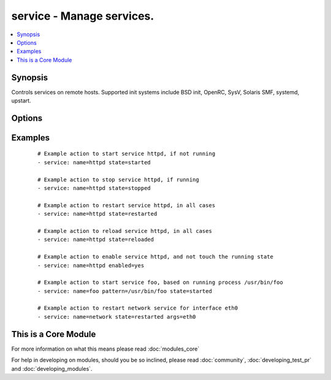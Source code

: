 .. _service:


service - Manage services.
++++++++++++++++++++++++++



.. contents::
   :local:
   :depth: 1


Synopsis
--------

Controls services on remote hosts. Supported init systems include BSD init, OpenRC, SysV, Solaris SMF, systemd, upstart.




Options
-------

.. raw:: html

    <table border=1 cellpadding=4>
    <tr>
    <th class="head">parameter</th>
    <th class="head">required</th>
    <th class="head">default</th>
    <th class="head">choices</th>
    <th class="head">comments</th>
    </tr>
            <tr>
    <td>arguments<br/><div style="font-size: small;"></div></td>
    <td>no</td>
    <td></td>
        <td><ul></ul></td>
        <td><div>Additional arguments provided on the command line</div></br>
        <div style="font-size: small;">aliases: args<div></td></tr>
            <tr>
    <td>enabled<br/><div style="font-size: small;"></div></td>
    <td>no</td>
    <td></td>
        <td><ul><li>yes</li><li>no</li></ul></td>
        <td><div>Whether the service should start on boot. <b>At least one of state and enabled are required.</b></div></td></tr>
            <tr>
    <td>name<br/><div style="font-size: small;"></div></td>
    <td>yes</td>
    <td></td>
        <td><ul></ul></td>
        <td><div>Name of the service.</div></td></tr>
            <tr>
    <td>pattern<br/><div style="font-size: small;"></div></td>
    <td>no</td>
    <td></td>
        <td><ul></ul></td>
        <td><div>If the service does not respond to the status command, name a substring to look for as would be found in the output of the <em>ps</em> command as a stand-in for a status result.  If the string is found, the service will be assumed to be running.</div></td></tr>
            <tr>
    <td>runlevel<br/><div style="font-size: small;"></div></td>
    <td>no</td>
    <td>default</td>
        <td><ul></ul></td>
        <td><div>For OpenRC init scripts (ex: Gentoo) only.  The runlevel that this service belongs to.</div></td></tr>
            <tr>
    <td>sleep<br/><div style="font-size: small;"> (added in 1.3)</div></td>
    <td>no</td>
    <td></td>
        <td><ul></ul></td>
        <td><div>If the service is being <code>restarted</code> then sleep this many seconds between the stop and start command. This helps to workaround badly behaving init scripts that exit immediately after signaling a process to stop.</div></td></tr>
            <tr>
    <td>state<br/><div style="font-size: small;"></div></td>
    <td>no</td>
    <td></td>
        <td><ul><li>started</li><li>stopped</li><li>restarted</li><li>reloaded</li></ul></td>
        <td><div><code>started</code>/<code>stopped</code> are idempotent actions that will not run commands unless necessary.  <code>restarted</code> will always bounce the service.  <code>reloaded</code> will always reload. <b>At least one of state and enabled are required.</b></div></td></tr>
        </table>
    </br>



Examples
--------

 ::

    # Example action to start service httpd, if not running
    - service: name=httpd state=started
    
    # Example action to stop service httpd, if running
    - service: name=httpd state=stopped
    
    # Example action to restart service httpd, in all cases
    - service: name=httpd state=restarted
    
    # Example action to reload service httpd, in all cases
    - service: name=httpd state=reloaded
    
    # Example action to enable service httpd, and not touch the running state
    - service: name=httpd enabled=yes
    
    # Example action to start service foo, based on running process /usr/bin/foo
    - service: name=foo pattern=/usr/bin/foo state=started
    
    # Example action to restart network service for interface eth0
    - service: name=network state=restarted args=eth0
    




    
This is a Core Module
---------------------

For more information on what this means please read :doc:`modules_core`

    
For help in developing on modules, should you be so inclined, please read :doc:`community`, :doc:`developing_test_pr` and :doc:`developing_modules`.

